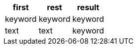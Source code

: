 [%header.monospaced.styled,format=dsv,separator=|]
|===
first | rest | result
keyword | keyword | keyword
text | text | keyword
|===
